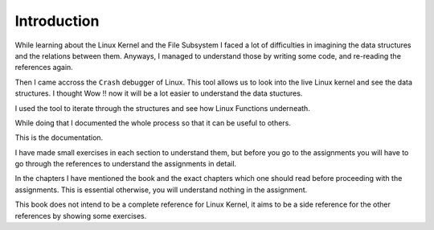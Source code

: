 ############
Introduction
############


While learning about the Linux Kernel and the File Subsystem I faced a lot of difficulties in imagining the data structures and the relations between them. Anyways, I managed to understand those by writing some code, and re-reading the references again.

Then I came accross the ``Crash`` debugger of Linux. This tool allows us to look into the live Linux kernel and see the data structures. I thought Wow !! now it will be a lot easier to understand the data stuctures.

I used the tool to iterate through the structures and see how Linux Functions underneath.

While doing that I documented the whole process so that it can be useful to others.

This is the documentation.

I have made small exercises in each section to understand them, but before you go to the assignments you will have to go through the references to understand the assignments in detail.

In the chapters I have mentioned the book and the exact chapters which one should read before proceeding with the assignments. This is essential otherwise, you will understand nothing in the assignment.

This book does not intend to be a complete reference for Linux Kernel, it aims to be a side reference for the other references by showing some exercises.
